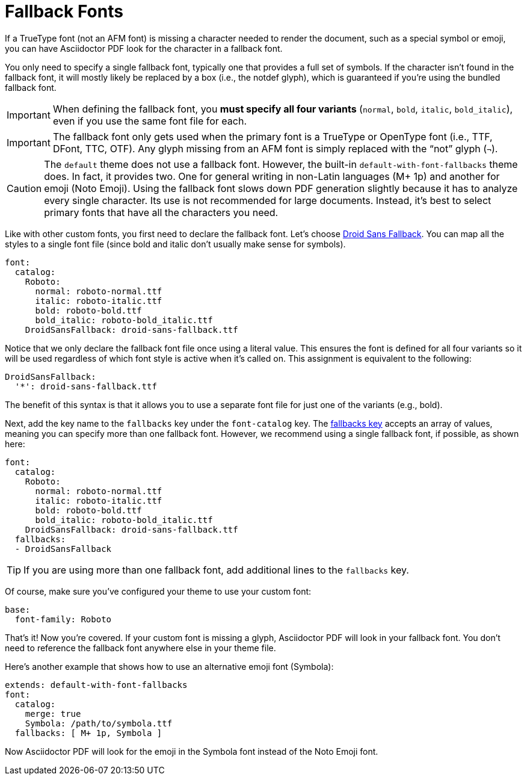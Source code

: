 = Fallback Fonts

If a TrueType font (not an AFM font) is missing a character needed to render the document, such as a special symbol or emoji, you can have Asciidoctor PDF look for the character in a fallback font.

You only need to specify a single fallback font, typically one that provides a full set of symbols.
If the character isn't found in the fallback font, it will mostly likely be replaced by a box (i.e., the notdef glyph), which is guaranteed if you're using the bundled fallback font.

IMPORTANT: When defining the fallback font, you *must specify all four variants* (`normal`, `bold`, `italic`, `bold_italic`), even if you use the same font file for each.

IMPORTANT: The fallback font only gets used when the primary font is a TrueType or OpenType font (i.e., TTF, DFont, TTC, OTF).
Any glyph missing from an AFM font is simply replaced with the "`not`" glyph (`&#172;`).

CAUTION: The `default` theme does not use a fallback font.
However, the built-in `default-with-font-fallbacks` theme does.
In fact, it provides two.
One for general writing in non-Latin languages (M+ 1p) and another for emoji (Noto Emoji).
Using the fallback font slows down PDF generation slightly because it has to analyze every single character.
Its use is not recommended for large documents.
Instead, it's best to select primary fonts that have all the characters you need.

Like with other custom fonts, you first need to declare the fallback font.
Let's choose https://github.com/android/platform_frameworks_base/blob/master/data/fonts/DroidSansFallback.ttf[Droid Sans Fallback^].
You can map all the styles to a single font file (since bold and italic don't usually make sense for symbols).

[,yaml]
----
font:
  catalog:
    Roboto:
      normal: roboto-normal.ttf
      italic: roboto-italic.ttf
      bold: roboto-bold.ttf
      bold_italic: roboto-bold_italic.ttf
    DroidSansFallback: droid-sans-fallback.ttf
----

Notice that we only declare the fallback font file once using a literal value.
This ensures the font is defined for all four variants so it will be used regardless of which font style is active when it's called on.
This assignment is equivalent to the following:

[,yaml]
----
DroidSansFallback:
  '*': droid-sans-fallback.ttf
----

The benefit of this syntax is that it allows you to use a separate font file for just one of the variants (e.g., bold).

Next, add the key name to the `fallbacks` key under the `font-catalog` key.
The xref:font.adoc[fallbacks key] accepts an array of values, meaning you can specify more than one fallback font.
However, we recommend using a single fallback font, if possible, as shown here:

[,yaml]
----
font:
  catalog:
    Roboto:
      normal: roboto-normal.ttf
      italic: roboto-italic.ttf
      bold: roboto-bold.ttf
      bold_italic: roboto-bold_italic.ttf
    DroidSansFallback: droid-sans-fallback.ttf
  fallbacks:
  - DroidSansFallback
----

TIP: If you are using more than one fallback font, add additional lines to the `fallbacks` key.

Of course, make sure you've configured your theme to use your custom font:

[,yaml]
----
base:
  font-family: Roboto
----

That's it!
Now you're covered.
If your custom font is missing a glyph, Asciidoctor PDF will look in your fallback font.
You don't need to reference the fallback font anywhere else in your theme file.

Here's another example that shows how to use an alternative emoji font (Symbola):

[,yaml]
----
extends: default-with-font-fallbacks
font:
  catalog:
    merge: true
    Symbola: /path/to/symbola.ttf
  fallbacks: [ M+ 1p, Symbola ]
----

Now Asciidoctor PDF will look for the emoji in the Symbola font instead of the Noto Emoji font.
